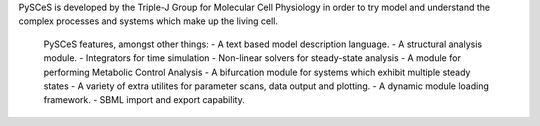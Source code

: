 PySCeS is developed by the Triple-J Group for Molecular Cell Physiology
in order to try model and understand the complex processes and systems
which make up the living cell.

   PySCeS features, amongst other things:
   - A text based model description language.
   - A structural analysis module.
   - Integrators for time simulation
   - Non-linear solvers for steady-state analysis
   - A module for performing Metabolic Control Analysis
   - A bifurcation module for systems which exhibit multiple steady states
   - A variety of extra utilites for parameter scans, data output and plotting.
   - A dynamic module loading framework.
   - SBML import and export capability.


